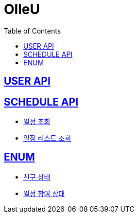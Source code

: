 = OlleU
:doctype: book
:icons: font
:source-highlighter: highlightjs // 문서에 표기되는 코드들의 하이라이팅을 highlightjs를 사용
:toc: left // toc (Table Of Contents)를 문서의 좌측에 두기
:toclevels: 2
:sectlinks:

[[USER_API]]
== USER API

[[SCHEDULE_API]]
== SCHEDULE API
* link:/docs/schedule/findSchedule.html[일정 조회]
* link:/docs/schedule/getAllSchedule.html[일정 리스트 조회]

[[ENUM]]
== ENUM
* link:/docs/enum/FriendStatus.html[친구 상태]
* link:/docs/enum/ParticipateStatus.html[일정 참여 상태]